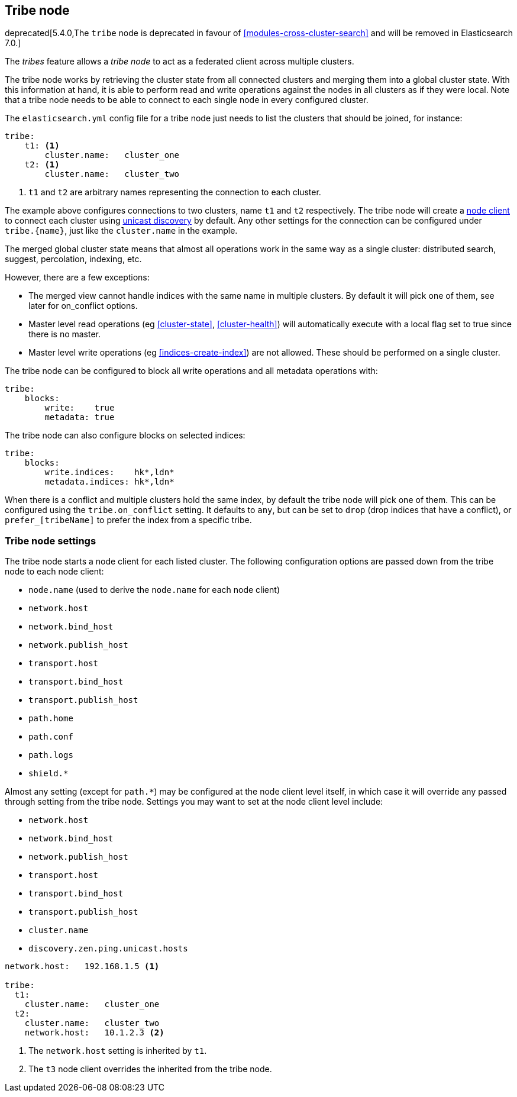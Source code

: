 [[modules-tribe]]
== Tribe node

deprecated[5.4.0,The `tribe` node is deprecated in favour of <<modules-cross-cluster-search>> and will be removed in Elasticsearch 7.0.]

The _tribes_ feature allows a _tribe node_ to act as a federated client across
multiple clusters.

The tribe node works by retrieving the cluster state from all connected
clusters and merging them into a global cluster state. With this information
at hand, it is able to perform read and write operations against the nodes in
all clusters as if they were local. Note that a tribe node needs to be able
to connect to each single node in every configured cluster.

The `elasticsearch.yml` config file for a tribe node just needs to list the
clusters that should be joined, for instance:

[source,yaml]
--------------------------------
tribe:
    t1: <1>
        cluster.name:   cluster_one
    t2: <1>
        cluster.name:   cluster_two
--------------------------------
<1> `t1` and `t2` are arbitrary names representing the connection to each
    cluster.

The example above configures connections to two clusters, name `t1` and `t2`
respectively.  The tribe node will create a <<modules-node,node client>> to
connect each cluster using <<unicast,unicast discovery>> by default. Any
other settings for the connection can be configured under `tribe.{name}`, just
like the `cluster.name` in the example.

The merged global cluster state means that almost all operations work in the
same way as a single cluster: distributed search, suggest, percolation,
indexing, etc.

However, there are a few exceptions:

* The merged view cannot handle indices with the same name in multiple
  clusters. By default it will pick one of them, see later for on_conflict options.

* Master level read operations (eg <<cluster-state>>, <<cluster-health>>)
  will automatically execute with a local flag set to true since there is
  no master.

* Master level write operations (eg <<indices-create-index>>) are not
  allowed. These should be performed on a single cluster.

The tribe node can be configured to block all write operations and all
metadata operations with:

[source,yaml]
--------------------------------
tribe:
    blocks:
        write:    true
        metadata: true
--------------------------------

The tribe node can also configure blocks on selected indices:

[source,yaml]
--------------------------------
tribe:
    blocks:
        write.indices:    hk*,ldn*
        metadata.indices: hk*,ldn*
--------------------------------

When there is a conflict and multiple clusters hold the same index, by default
the tribe node will pick one of them. This can be configured using the `tribe.on_conflict`
setting. It defaults to `any`, but can be set to `drop` (drop indices that have
a conflict), or `prefer_[tribeName]` to prefer the index from a specific tribe.

[float]
=== Tribe node settings

The tribe node starts a node client for each listed cluster.  The following
configuration options are passed down from the tribe node to each node client:

* `node.name` (used to derive the `node.name` for each node client)
* `network.host`
* `network.bind_host`
* `network.publish_host`
* `transport.host`
* `transport.bind_host`
* `transport.publish_host`
* `path.home`
* `path.conf`
* `path.logs`
* `shield.*`

Almost any setting (except for `path.*`) may be configured at the node client
level itself, in which case it will override any passed through setting from
the tribe node.  Settings you may want to set at the node client level
include:

* `network.host`
* `network.bind_host`
* `network.publish_host`
* `transport.host`
* `transport.bind_host`
* `transport.publish_host`
* `cluster.name`
* `discovery.zen.ping.unicast.hosts`

[source,yaml]
------------------------
network.host:   192.168.1.5 <1>

tribe:
  t1:
    cluster.name:   cluster_one
  t2:
    cluster.name:   cluster_two
    network.host:   10.1.2.3 <2>
------------------------
<1> The `network.host` setting is inherited by `t1`.
<2> The `t3` node client overrides the inherited from the tribe node.
